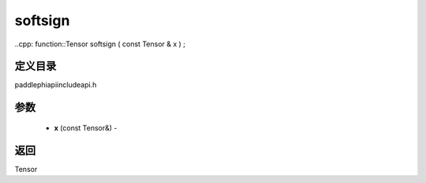 .. _cn_api_paddle_experimental_softsign:

softsign
-------------------------------

..cpp: function::Tensor softsign ( const Tensor & x ) ;

定义目录
:::::::::::::::::::::
paddle\phi\api\include\api.h

参数
:::::::::::::::::::::
	- **x** (const Tensor&) - 



返回
:::::::::::::::::::::
Tensor
